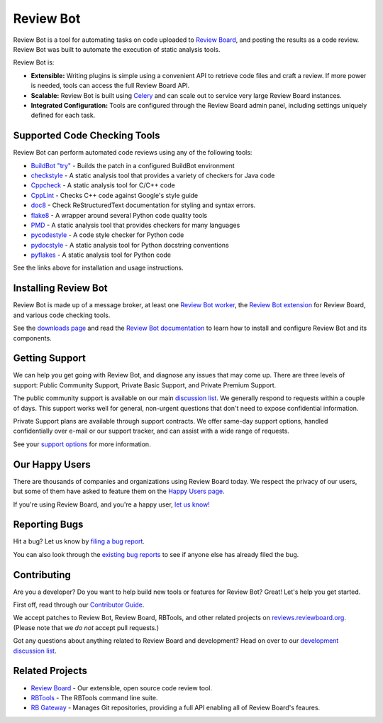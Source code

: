 ==========
Review Bot
==========

Review Bot is a tool for automating tasks on code uploaded to `Review Board`_,
and posting the results as a code review. Review Bot was built to automate the
execution of static analysis tools.

Review Bot is:

* **Extensible:** Writing plugins is simple using a convenient API to retrieve
  code files and craft a review. If more power is needed, tools can access the
  full Review Board API.

* **Scalable:** Review Bot is built using Celery_ and can scale out to service
  very large Review Board instances.

* **Integrated Configuration:** Tools are configured through the Review Board
  admin panel, including settings uniquely defined for each task.


.. _Celery: https://www.celeryproject.org/
.. _Review Board: https://www.reviewboard.org/


Supported Code Checking Tools
=============================

Review Bot can perform automated code reviews using any of the following
tools:

* `BuildBot "try"
  <https://www.reviewboard.org/docs/reviewbot/latest/tools/buildbot/>`_
  - Builds the patch in a configured BuildBot environment

* `checkstyle
  <https://www.reviewboard.org/docs/reviewbot/latest/tools/checkstyle/>`_
  - A static analysis tool that provides a variety of checkers for Java code

* `Cppcheck
  <https://www.reviewboard.org/docs/reviewbot/latest/tools/cppcheck/>`_
  - A static analysis tool for C/C++ code

* `CppLint <https://www.reviewboard.org/docs/reviewbot/latest/tools/cpplint/>`_
  - Checks C++ code against Google's style guide

* `doc8 <https://www.reviewboard.org/docs/reviewbot/latest/tools/doc8/>`_
  - Check ReStructuredText documentation for styling and syntax errors.

* `flake8 <https://www.reviewboard.org/docs/reviewbot/latest/tools/flake8/>`_
  - A wrapper around several Python code quality tools

* `PMD <https://www.reviewboard.org/docs/reviewbot/latest/tools/pmd/>`_
  - A static analysis tool that provides checkers for many languages

* `pycodestyle
  <https://www.reviewboard.org/docs/reviewbot/latest/tools/pycodestyle/>`_
  - A code style checker for Python code

* `pydocstyle
  <https://www.reviewboard.org/docs/reviewbot/latest/tools/pydocstyle/>`_
  - A static analysis tool for Python docstring conventions

* `pyflakes <https://www.reviewboard.org/docs/reviewbot/latest/tools/pyflakes/>`_
  - A static analysis tool for Python code

See the links above for installation and usage instructions.


Installing Review Bot
=====================

Review Bot is made up of a message broker, at least one `Review Bot worker`_,
the `Review Bot extension`_ for Review Board, and various code checking tools.

See the `downloads page`_ and read the `Review Bot documentation`_ to learn
how to install and configure Review Bot and its components.

.. _downloads page: https://www.reviewboard.org/downloads/reviewbot/
.. _Review Bot documentation:
   https://www.reviewboard.org/docs/reviewbot/latest/
.. _Review Bot extension: https://pypi.org/project/reviewbot-extension/
.. _Review Bot worker: https://pypi.org/project/reviewbot-worker/


Getting Support
===============

We can help you get going with Review Bot, and diagnose any issues that may
come up. There are three levels of support: Public Community Support, Private
Basic Support, and Private Premium Support.

The public community support is available on our main `discussion list`_. We
generally respond to requests within a couple of days. This support works well
for general, non-urgent questions that don't need to expose confidential
information.

Private Support plans are available through support contracts. We offer
same-day support options, handled confidentially over e-mail or our support
tracker, and can assist with a wide range of requests.

See your `support options`_ for more information.


.. _discussion list: https://groups.google.com/group/reviewboard/
.. _support options: https://www.reviewboard.org/support/


Our Happy Users
===============

There are thousands of companies and organizations using Review Board today.
We respect the privacy of our users, but some of them have asked to feature them
on the `Happy Users page`_.

If you're using Review Board, and you're a happy user,
`let us know! <https://groups.google.com/group/reviewboard/>`_


.. _Happy Users page: https://www.reviewboard.org/users/


Reporting Bugs
==============

Hit a bug? Let us know by
`filing a bug report <https://www.reviewboard.org/bugs/new/>`_.

You can also look through the
`existing bug reports <https://www.reviewboard.org/bugs/>`_ to see if anyone
else has already filed the bug.


Contributing
============

Are you a developer? Do you want to help build new tools or features for
Review Bot? Great! Let's help you get started.

First off, read through our `Contributor Guide`_.

We accept patches to Review Bot, Review Board, RBTools, and other related
projects on `reviews.reviewboard.org <https://reviews.reviewboard.org/>`_.
(Please note that we *do not* accept pull requests.)

Got any questions about anything related to Review Board and development? Head
on over to our `development discussion list`_.

.. _`Contributor Guide`: https://www.reviewboard.org/docs/codebase/dev/
.. _`development discussion list`:
   https://groups.google.com/group/reviewboard-dev/


Related Projects
================

* `Review Board`_ -
  Our extensible, open source code review tool.
* RBTools_ -
  The RBTools command line suite.
* `RB Gateway`_ -
  Manages Git repositories, providing a full API enabling all of Review Board's
  feaures.

.. _RBTools: https://github.com/reviewboard/rbtools/
.. _ReviewBot: https://github.com/reviewboard/ReviewBot/
.. _RB Gateway: https://github.com/reviewboard/rb-gateway/

